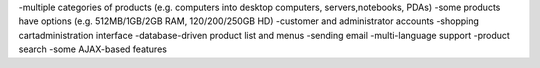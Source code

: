 
-multiple categories of products (e.g. computers into desktop computers, servers,notebooks, PDAs)
-some products have options (e.g. 512MB/1GB/2GB RAM, 120/200/250GB HD)
-customer and administrator accounts
-shopping cartadministration interface
-database-driven product list and menus
-sending email
-multi-language support
-product search
-some AJAX-based features